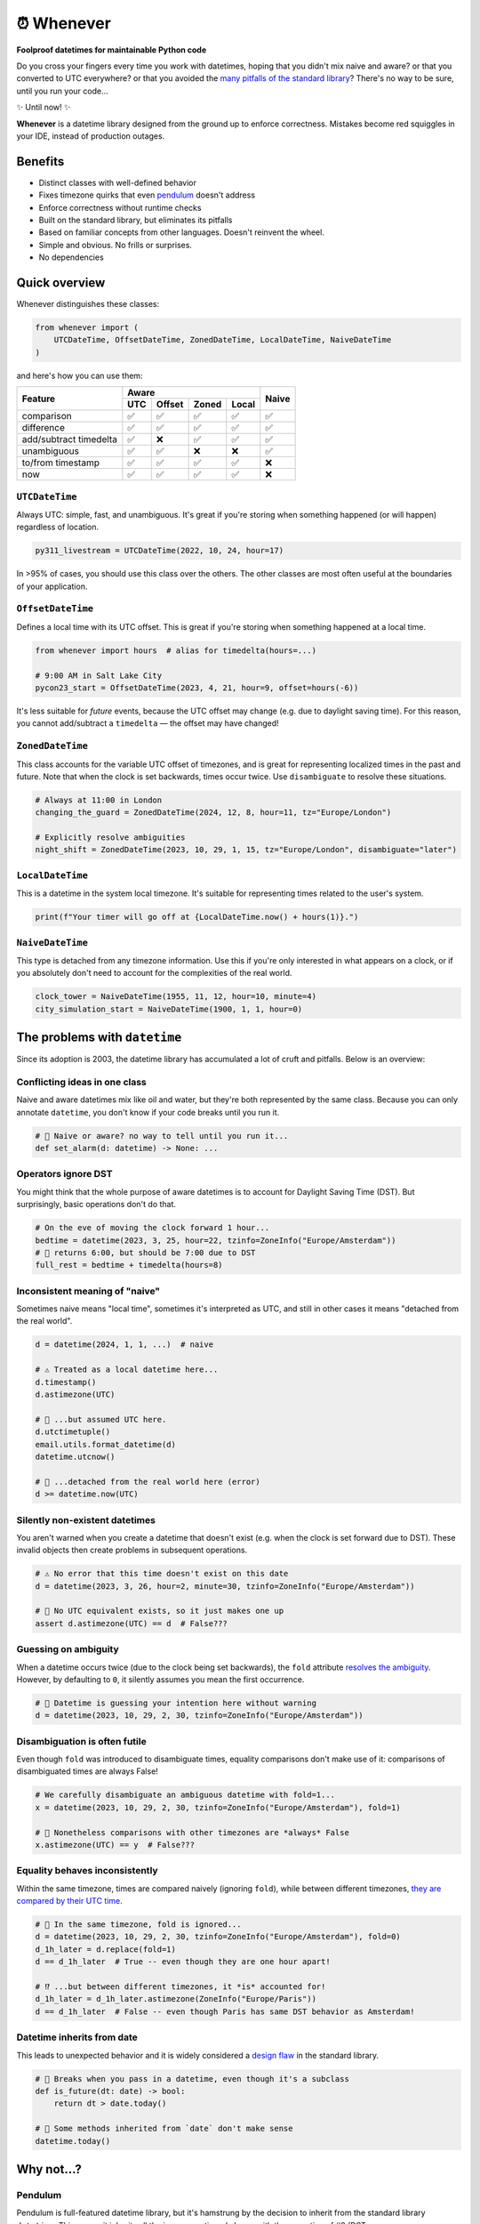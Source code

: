 ⏰ Whenever
===========

.. image:: https://img.shields.io/pypi/v/whenever.svg?style=flat-square&color=blue
   :target: https://pypi.python.org/pypi/whenever

.. image:: https://img.shields.io/pypi/pyversions/whenever.svg?style=flat-square
   :target: https://pypi.python.org/pypi/whenever

.. image:: https://img.shields.io/pypi/l/whenever.svg?style=flat-square&color=blue
   :target: https://pypi.python.org/pypi/whenever

.. image:: https://img.shields.io/badge/mypy-strict-forestgreen?style=flat-square
   :target: https://mypy.readthedocs.io/en/stable/command_line.html#cmdoption-mypy-strict

.. image:: https://img.shields.io/badge/coverage-100%25-forestgreen?style=flat-square
   :target: https://github.com/ariebovenberg/whenever

.. image::  https://img.shields.io/github/actions/workflow/status/ariebovenberg/whenever/tests.yml?branch=main&style=flat-square
   :target: https://github.com/ariebovenberg/whenever

.. image:: https://img.shields.io/readthedocs/whenever.svg?style=flat-square
   :target: http://whenever.readthedocs.io/

**Foolproof datetimes for maintainable Python code**

Do you cross your fingers every time you work with datetimes,
hoping that you didn't mix naive and aware?
or that you converted to UTC everywhere?
or that you avoided the `many pitfalls of the standard library`_?
There's no way to be sure, until you run your code...

✨ Until now! ✨

**Whenever** is a datetime library designed from the ground up to enforce correctness.
Mistakes become red squiggles in your IDE, instead of production outages.

Benefits
--------

- Distinct classes with well-defined behavior
- Fixes timezone quirks that even `pendulum`_ doesn't address
- Enforce correctness without runtime checks
- Built on the standard library, but eliminates its pitfalls
- Based on familiar concepts from other languages. Doesn't reinvent the wheel.
- Simple and obvious. No frills or surprises.
- No dependencies

.. _overview:

Quick overview
--------------

Whenever distinguishes these classes:

.. code-block:: python

   from whenever import (
       UTCDateTime, OffsetDateTime, ZonedDateTime, LocalDateTime, NaiveDateTime
   )

and here's how you can use them:

+-----------------------+-----+--------+-------+-------+-------+
| Feature               |         Aware                | Naive |
+                       +-----+--------+-------+-------+       +
|                       | UTC | Offset | Zoned | Local |       |
+=======================+=====+========+=======+=======+=======+
| comparison            | ✅  |  ✅    |  ✅   |  ✅   |  ✅   |
+-----------------------+-----+--------+-------+-------+-------+
| difference            | ✅  |  ✅    |  ✅   |  ✅   |  ✅   |
+-----------------------+-----+--------+-------+-------+-------+
| add/subtract timedelta| ✅  |  ❌    |  ✅   |  ✅   |  ✅   |
+-----------------------+-----+--------+-------+-------+-------+
| unambiguous           | ✅  |  ✅    |  ❌   |  ❌   |  ✅   |
+-----------------------+-----+--------+-------+-------+-------+
| to/from timestamp     | ✅  |  ✅    |  ✅   |  ✅   |  ❌   |
+-----------------------+-----+--------+-------+-------+-------+
| now                   | ✅  |  ✅    |  ✅   |  ✅   |  ❌   |
+-----------------------+-----+--------+-------+-------+-------+

``UTCDateTime``
~~~~~~~~~~~~~~~

Always UTC: simple, fast, and unambiguous.
It's great if you're storing when something happened (or will happen)
regardless of location.

.. code-block:: python

    py311_livestream = UTCDateTime(2022, 10, 24, hour=17)

In >95% of cases, you should use this class over the others. The other
classes are most often useful at the boundaries of your application.

``OffsetDateTime``
~~~~~~~~~~~~~~~~~~

Defines a local time with its UTC offset.
This is great if you're storing when something happened at a local time.

.. code-block:: python

    from whenever import hours  # alias for timedelta(hours=...)

    # 9:00 AM in Salt Lake City
    pycon23_start = OffsetDateTime(2023, 4, 21, hour=9, offset=hours(-6))

It's less suitable for *future* events,
because the UTC offset may change (e.g. due to daylight saving time).
For this reason, you cannot add/subtract a ``timedelta``
— the offset may have changed!

``ZonedDateTime``
~~~~~~~~~~~~~~~~~

This class accounts for the variable UTC offset of timezones,
and is great for representing localized times in the past and future.
Note that when the clock is set backwards, times occur twice.
Use ``disambiguate`` to resolve these situations.

.. code-block:: python

    # Always at 11:00 in London
    changing_the_guard = ZonedDateTime(2024, 12, 8, hour=11, tz="Europe/London")

    # Explicitly resolve ambiguities
    night_shift = ZonedDateTime(2023, 10, 29, 1, 15, tz="Europe/London", disambiguate="later")

``LocalDateTime``
~~~~~~~~~~~~~~~~~

This is a datetime in the system local timezone.
It's suitable for representing times related to the user's system.

.. code-block:: python

    print(f"Your timer will go off at {LocalDateTime.now() + hours(1)}.")


``NaiveDateTime``
~~~~~~~~~~~~~~~~~

This type is detached from any timezone information.
Use this if you're only interested in what appears on a clock,
or if you absolutely don't need to account for the complexities of the real world.

.. code-block:: python

    clock_tower = NaiveDateTime(1955, 11, 12, hour=10, minute=4)
    city_simulation_start = NaiveDateTime(1900, 1, 1, hour=0)

.. _many pitfalls of the standard library:

The problems with ``datetime``
------------------------------

Since its adoption is 2003, the datetime library has accumulated
a lot of cruft and pitfalls. Below is an overview:

Conflicting ideas in one class
~~~~~~~~~~~~~~~~~~~~~~~~~~~~~~

Naive and aware datetimes mix like oil and water,
but they're both represented by the same class.
Because you can only annotate ``datetime``,
you don't know if your code breaks until you run it.

.. code-block:: python

    # 🧨 Naive or aware? no way to tell until you run it...
    def set_alarm(d: datetime) -> None: ...

Operators ignore DST
~~~~~~~~~~~~~~~~~~~~

You might think that the whole purpose of aware datetimes is to account for
Daylight Saving Time (DST). But surprisingly, basic operations don't do that.

.. code-block:: python

    # On the eve of moving the clock forward 1 hour...
    bedtime = datetime(2023, 3, 25, hour=22, tzinfo=ZoneInfo("Europe/Amsterdam"))
    # 🧨 returns 6:00, but should be 7:00 due to DST
    full_rest = bedtime + timedelta(hours=8)

Inconsistent meaning of "naive"
~~~~~~~~~~~~~~~~~~~~~~~~~~~~~~~

Sometimes naive means "local time", sometimes it's interpreted as UTC,
and still in other cases it means "detached from the real world".

.. code-block:: python

    d = datetime(2024, 1, 1, ...)  # naive

    # ⚠️ Treated as a local datetime here...
    d.timestamp()
    d.astimezone(UTC)

    # 🧨 ...but assumed UTC here.
    d.utctimetuple()
    email.utils.format_datetime(d)
    datetime.utcnow()

    # 🤷 ...detached from the real world here (error)
    d >= datetime.now(UTC)

Silently non-existent datetimes
~~~~~~~~~~~~~~~~~~~~~~~~~~~~~~~

You aren't warned when you create a datetime that doesn't exist
(e.g. when the clock is set forward due to DST).
These invalid objects then create problems in subsequent operations.

.. code-block:: python

    # ⚠️ No error that this time doesn't exist on this date
    d = datetime(2023, 3, 26, hour=2, minute=30, tzinfo=ZoneInfo("Europe/Amsterdam"))

    # 🧨 No UTC equivalent exists, so it just makes one up
    assert d.astimezone(UTC) == d  # False???

Guessing on ambiguity
~~~~~~~~~~~~~~~~~~~~~

When a datetime occurs twice (due to the clock being set backwards),
the ``fold`` attribute `resolves the ambiguity <https://peps.python.org/pep-0495/>`_.
However, by defaulting to ``0``, it silently assumes you mean the first occurrence.

.. code-block:: python

    # 🧨 Datetime is guessing your intention here without warning
    d = datetime(2023, 10, 29, 2, 30, tzinfo=ZoneInfo("Europe/Amsterdam"))

Disambiguation is often futile
~~~~~~~~~~~~~~~~~~~~~~~~~~~~~~

Even though ``fold`` was introduced to disambiguate times,
equality comparisons don't make use of it: comparisons of disambiguated times
are always False!

.. code-block:: python

    # We carefully disambiguate an ambiguous datetime with fold=1...
    x = datetime(2023, 10, 29, 2, 30, tzinfo=ZoneInfo("Europe/Amsterdam"), fold=1)

    # 🧨 Nonetheless comparisons with other timezones are *always* False
    x.astimezone(UTC) == y  # False???

Equality behaves inconsistently
~~~~~~~~~~~~~~~~~~~~~~~~~~~~~~~

Within the same timezone, times are compared naively (ignoring ``fold``),
while between different timezones, `they are compared by their UTC time <https://blog.ganssle.io/articles/2018/02/a-curious-case-datetimes.html>`_.

.. code-block:: python

    # 🧨 In the same timezone, fold is ignored...
    d = datetime(2023, 10, 29, 2, 30, tzinfo=ZoneInfo("Europe/Amsterdam"), fold=0)
    d_1h_later = d.replace(fold=1)
    d == d_1h_later  # True -- even though they are one hour apart!

    # ⁉️ ...but between different timezones, it *is* accounted for!
    d_1h_later = d_1h_later.astimezone(ZoneInfo("Europe/Paris"))
    d == d_1h_later  # False -- even though Paris has same DST behavior as Amsterdam!

Datetime inherits from date
~~~~~~~~~~~~~~~~~~~~~~~~~~~

This leads to unexpected behavior and it is widely considered a
`design <https://discuss.python.org/t/renaming-datetime-datetime-to-datetime-datetime/26279/2>`_ `flaw <https://github.com/python/typeshed/issues/4802>`_ in the standard library.

.. code-block:: python

    # 🧨 Breaks when you pass in a datetime, even though it's a subclass
    def is_future(dt: date) -> bool:
        return dt > date.today()

    # 🧨 Some methods inherited from `date` don't make sense
    datetime.today()

Why not...?
-----------

Pendulum
~~~~~~~~

Pendulum is full-featured datetime library, but it's
hamstrung by the decision to inherit from the standard library ``datetime``.
This means it inherits all the issues mentioned above, with the exception of #2
(DST-aware addition/subtraction).

Arrow
~~~~~

Pendulum did a good write-up of `the issues with Arrow <https://pendulum.eustace.io/faq/>`_.
It doesn't seem to address any of the above mentioned issues with the standard library.

Maya
~~~~

It's unmaintained, but does have an interesting approach.
By enforcing UTC, it bypasses a lot of issues with the standard library.
To do so, it sacrifices the ability to represent offset, zoned, and local datetimes.
So in order to perform any timezone-aware operations, you need to convert
to the standard library ``datetime`` first, which reintroduces the issues.

DateType
~~~~~~~~

DateType mostly fixes issues #1 (naive/aware distinction)
and #8 (datetime/date inheritance) during type-checking,
but doesn't address the other issues. Additionally,
it isn't able to *fully* type-check `all cases <https://github.com/glyph/DateType/blob/0ff07493bc2a13d6fafdba400e52ee919beeb093/tryit.py#L31>`_.

Heliclockter
~~~~~~~~~~~~

This library is a lot more explicit about the different types of datetimes,
addressing issue #1 (naive/aware distinction) with UTC, local, and zoned datetime types.
It doesn't address the other datetime pitfalls though.
Additionally, its "local" type doesn't account for DST.

python-dateutil
~~~~~~~~~~~~~~~

Dateutil attempts to solve some of the issues with the standard library.
However, it only *adds* functionality to work around the issues,
instead of *removing* the pitfalls themselves.
Without removing the pitfalls, it's still very likely to make mistakes.

FAQs
----

**Why isn't it a drop-in replacement for the standard library?**

Fixing the issues with the standard library requires a different API.
Keeping the same API would mean that the same issues would remain.

**Why not inherit from datetime?**

Not only would this keep most of the issues with the standard library,
it would result in brittle code: many popular libraries expect ``datetime`` *exactly*,
and `don't work <https://github.com/sdispater/pendulum/issues/289#issue-371964426>`_
`with subclasses <https://github.com/sdispater/pendulum/issues/131#issue-241088629>`_.

**What is the performance impact?**

Because whenever wraps the standard library, head-to-head performance will always be slightly slower.
However, because **whenever** removes the need for many runtime checks,
it may result in a net performance gain in real-world applications.

**Why not a C or Rust extension?**

It actually did start out as a Rust extension. But since the wrapping code
is so simple, it didn't make much performance difference.
Since it did make the code a lot more complex, a simple pure-Python implementation
was preferred.
If more involved operations are needed in the future, we can reconsider.

**Is this production-ready?**

The core functionality is complete and stable and the goal is to reach 1.0 soon.
The API may change slightly until then.
Of course, it's still a relatively young project, so the stability relies
on you to try it out and report any issues!


Versioning and compatibility policy
-----------------------------------

**Whenever** follows semantic versioning.
Until the 1.0 version, the API may change with minor releases.
Breaking changes will be avoided as much as possible,
and meticulously explained in the changelog.
Since the API is fully typed, your typechecker and/or IDE
will help you adjust to any API changes.

Acknowledgements
----------------

This project is inspired by the following projects. Check them out!

- `Noda Time <https://nodatime.org/>`_
- `Chrono <https://docs.rs/chrono/latest/chrono/>`_
- `DateType <https://github.com/glyph/DateType/tree/trunk>`_

Contributing
------------

Contributions are welcome! Please open an issue or pull request.

An example of setting up things and running the tests:

.. code-block:: bash

   poetry install
   pytest

⚠️ **Note**: The tests don't run on Windows yet. This is because
the tests use unix-specific features to set the timezone for the current process.
It can be made to work on Windows too, but I haven't gotten around to it yet.
